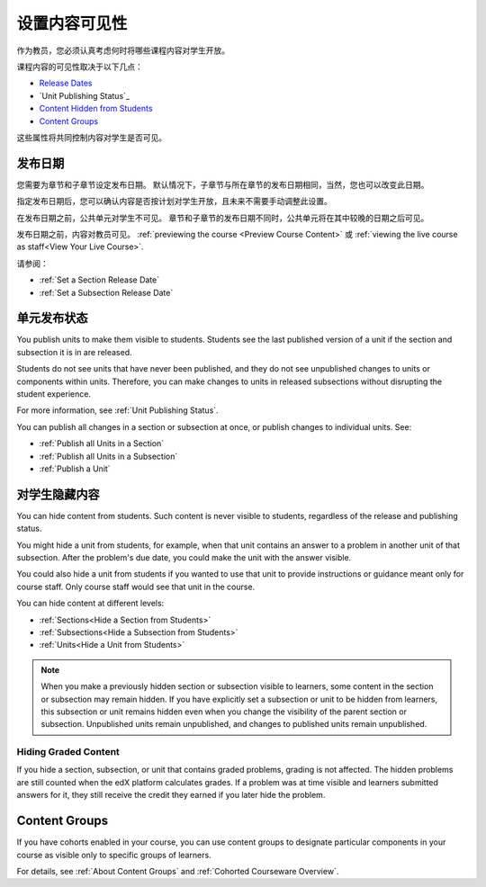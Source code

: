 .. _Controlling Content Visibility:

###################################
设置内容可见性
###################################

作为教员，您必须认真考虑何时将哪些课程内容对学生开放。

课程内容的可见性取决于以下几点：

* `Release Dates`_
* `Unit Publishing Status`_
* `Content Hidden from Students`_
* `Content Groups`_
  
这些属性将共同控制内容对学生是否可见。

.. _Release Dates:

***********************
发布日期
***********************

您需要为章节和子章节设定发布日期。
默认情况下，子章节与所在章节的发布日期相同，当然，您也可以改变此日期。

指定发布日期后，您可以确认内容是否按计划对学生开放，且未来不需要手动调整此设置。

在发布日期之前，公共单元对学生不可见。
章节和子章节的发布日期不同时，公共单元将在其中较晚的日期之后可见。

发布日期之前，内容对教员可见。
:ref:`previewing the course <Preview Course Content>` 或 :ref:`viewing the live
course as staff<View Your Live Course>`.

请参阅：

* :ref:`Set a Section Release Date`
* :ref:`Set a Subsection Release Date`

***********************
单元发布状态
***********************

You publish units to make them visible to students. Students see the last
published version of a unit if the section and subsection it is in are
released.

Students do not see units that have never been published, and they do not see
unpublished changes to units or components within units.  Therefore, you can
make changes to units in released subsections without disrupting the student
experience.

For more information, see :ref:`Unit Publishing Status`.

You can publish all changes in a section or subsection at once, or publish
changes to individual units.  See:

* :ref:`Publish all Units in a Section`
* :ref:`Publish all Units in a Subsection`
* :ref:`Publish a Unit`


.. _Content Hidden from Students:

*****************************
对学生隐藏内容
*****************************

You can hide content from students. Such content is never visible to students,
regardless of the release and publishing status.

You might hide a unit from students, for example, when that unit contains an
answer to a problem in another unit of that subsection. After the problem's due
date, you could make the unit with the answer visible.

You could also hide a unit from students if you wanted to use that unit to
provide instructions or guidance meant only for course staff. Only course staff
would see that unit in the course.

You can hide content at different levels:

* :ref:`Sections<Hide a Section from Students>`
* :ref:`Subsections<Hide a Subsection from Students>`
* :ref:`Units<Hide a Unit from Students>`

.. note::
 When you make a previously hidden section or subsection visible to learners,
 some content in the section or subsection may remain hidden. If you have
 explicitly set a subsection or unit to be hidden from learners, this
 subsection or unit remains hidden even when you change the visibility of the
 parent section or subsection. Unpublished units remain unpublished, and
 changes to published units remain unpublished.

.. _Hiding Graded Content:

=====================
Hiding Graded Content
=====================

If you hide a section, subsection, or unit that contains graded problems,
grading is not affected. The hidden problems are still counted when the edX
platform calculates grades. If a problem was at time visible and learners
submitted answers for it, they still receive the credit they earned if you
later hide the problem.

.. _Content Groups:

**************
Content Groups
**************

If you have cohorts enabled in your course, you can use content groups to
designate  particular components in your course as visible only to specific
groups of learners.

For details, see :ref:`About Content Groups` and :ref:`Cohorted Courseware
Overview`.

